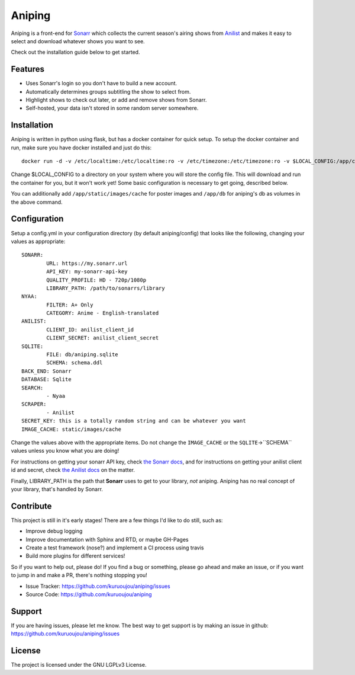 Aniping
========

.. image:: https://img.shields.io/docker/automated/kuroshi/aniping.svg   
   :target: https://hub.docker.com/r/kuroshi/aniping/
.. image:: https://readthedocs.org/projects/aniping/badge/?version=latest
   :target: http://aniping.readthedocs.io/en/latest/?badge=latest

Aniping is a front-end for `Sonarr <https://sonarr.tv/>`_ which collects the current
season's airing shows from `Anilist <https://anilist.co/>`_ and makes it easy to
select and download whatever shows you want to see.

Check out the installation guide below to get started.

Features
--------

- Uses Sonarr's login so you don't have to build a new account.
- Automatically determines groups subtitling the show to select from.
- Highlight shows to check out later, or add and remove shows from Sonarr.
- Self-hosted, your data isn't stored in some random server somewhere.

Installation
------------

Aniping is written in python using flask, but has a docker container for quick
setup. To setup the docker container and run, make sure you have docker installed
and just do this::

    docker run -d -v /etc/localtime:/etc/localtime:ro -v /etc/timezone:/etc/timezone:ro -v $LOCAL_CONFIG:/app/config -p 80:80 kuroshi/aniping

Change $LOCAL_CONFIG to a directory on your system where you will store the config
file. This will download and run the container for you, but it won't work yet! 
Some basic configuration is necessary to get going, described below.

You can additionally add ``/app/static/images/cache`` for poster images and 
``/app/db`` for aniping's db as volumes in the above command.

Configuration
-------------

Setup a config.yml in your configuration directory (by default aniping/config)
that looks like the following, changing your values as appropriate::

		SONARR:
			URL: https://my.sonarr.url
			API_KEY: my-sonarr-api-key
			QUALITY_PROFILE: HD - 720p/1080p
			LIBRARY_PATH: /path/to/sonarrs/library
		NYAA:
			FILTER: A+ Only
			CATEGORY: Anime - English-translated
		ANILIST:
			CLIENT_ID: anilist_client_id
			CLIENT_SECRET: anilist_client_secret
		SQLITE:
			FILE: db/aniping.sqlite
			SCHEMA: schema.ddl
		BACK_END: Sonarr
		DATABASE: Sqlite
		SEARCH:
			- Nyaa
		SCRAPER:
			- Anilist
		SECRET_KEY: this is a totally random string and can be whatever you want
		IMAGE_CACHE: static/images/cache
    
Change the values above with the appropriate items. Do not change the ``IMAGE_CACHE`` or the ``SQLITE``->``SCHEMA``
values unless you know what you are doing! 

For instructions on getting your sonarr API key, check `the Sonarr docs 
<https://github.com/Sonarr/Sonarr/wiki/API#api-key>`_, and for instructions on 
getting your anilist client id and secret, check `the Anilist docs 
<https://anilist-api.readthedocs.io/en/latest/introduction.html#creating-a-client>`_ 
on the matter.

Finally, LIBRARY_PATH is the path that **Sonarr** uses to get to your library,
*not* aniping. Aniping has no real concept of your library, that's handled by
Sonarr.

Contribute
----------
This project is still in it's early stages! There are a few things I'd like to do
still, such as:

- Improve debug logging
- Improve documentation with Sphinx and RTD, or maybe GH-Pages
- Create a test framework (nose?) and implement a CI process using travis
- Build more plugins for different services!

So if you want to help out, please do! If you find a bug or something, please go
ahead and make an issue, or if you want to jump in and make a PR, there's nothing
stopping you!

- Issue Tracker: `<https://github.com/kuruoujou/aniping/issues>`_
- Source Code: `<https://github.com/kuruoujou/aniping>`_

Support
-------

If you are having issues, please let me know.
The best way to get support is by making an issue in github:
`<https://github.com/kuruoujou/aniping/issues>`_

License
-------

The project is licensed under the GNU LGPLv3 License.
